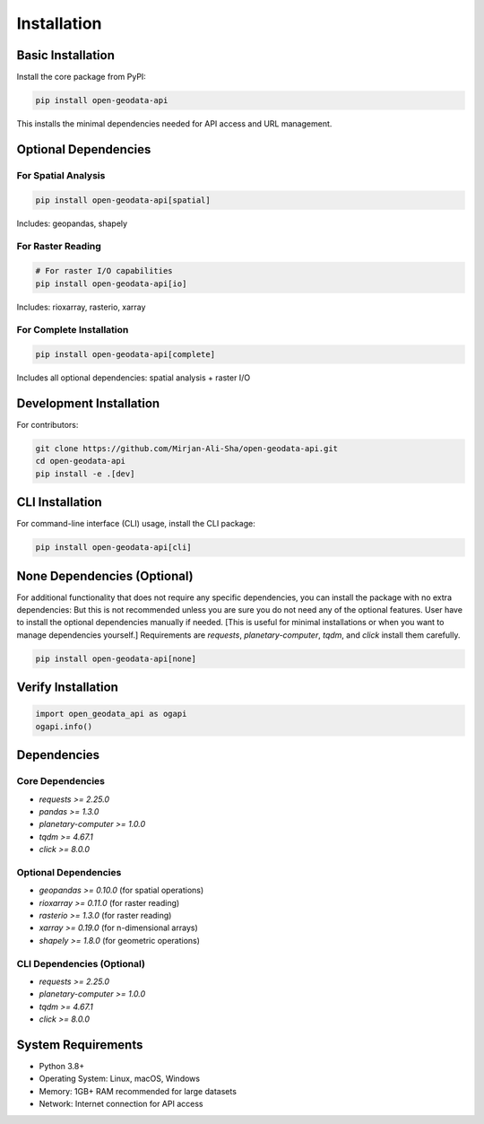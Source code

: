 Installation
============

Basic Installation
------------------

Install the core package from PyPI:

.. code-block:: bash

   pip install open-geodata-api

This installs the minimal dependencies needed for API access and URL management.

Optional Dependencies
---------------------

For Spatial Analysis
~~~~~~~~~~~~~~~~~~~~

.. code-block:: bash

   pip install open-geodata-api[spatial]

Includes: geopandas, shapely

For Raster Reading
~~~~~~~~~~~~~~~~~~

.. code-block:: bash

   # For raster I/O capabilities
   pip install open-geodata-api[io]

Includes: rioxarray, rasterio, xarray

For Complete Installation
~~~~~~~~~~~~~~~~~~~~~~~~~

.. code-block:: bash

   pip install open-geodata-api[complete]

Includes all optional dependencies: spatial analysis + raster I/O

Development Installation
------------------------

For contributors:

.. code-block:: bash

   git clone https://github.com/Mirjan-Ali-Sha/open-geodata-api.git
   cd open-geodata-api
   pip install -e .[dev]

CLI Installation
----------------
For command-line interface (CLI) usage, install the CLI package:

.. code-block:: bash

   pip install open-geodata-api[cli]

None Dependencies (Optional)
-----------------------------
For additional functionality that does not require any specific dependencies, you can install the package with no extra dependencies:
But this is not recommended unless you are sure you do not need any of the optional features.
User have to install the optional dependencies manually if needed. [This is useful for minimal installations or when you want to manage dependencies yourself.]
Requirements are `requests`, `planetary-computer`, `tqdm`, and `click` install them carefully.

.. code-block:: bash

   pip install open-geodata-api[none]

Verify Installation
-------------------

.. code-block:: python

   import open_geodata_api as ogapi
   ogapi.info()

Dependencies
------------

Core Dependencies
~~~~~~~~~~~~~~~~~

- `requests >= 2.25.0`
- `pandas >= 1.3.0`
- `planetary-computer >= 1.0.0`
- `tqdm >= 4.67.1`
- `click >= 8.0.0`

Optional Dependencies
~~~~~~~~~~~~~~~~~~~~~

- `geopandas >= 0.10.0` (for spatial operations)
- `rioxarray >= 0.11.0` (for raster reading)
- `rasterio >= 1.3.0` (for raster reading)
- `xarray >= 0.19.0` (for n-dimensional arrays)
- `shapely >= 1.8.0` (for geometric operations)

CLI Dependencies (Optional)
~~~~~~~~~~~~~~~~~~~~~~~~~~~~
- `requests >= 2.25.0`
- `planetary-computer >= 1.0.0`
- `tqdm >= 4.67.1`
- `click >= 8.0.0`

System Requirements
-------------------

- Python 3.8+
- Operating System: Linux, macOS, Windows
- Memory: 1GB+ RAM recommended for large datasets
- Network: Internet connection for API access
